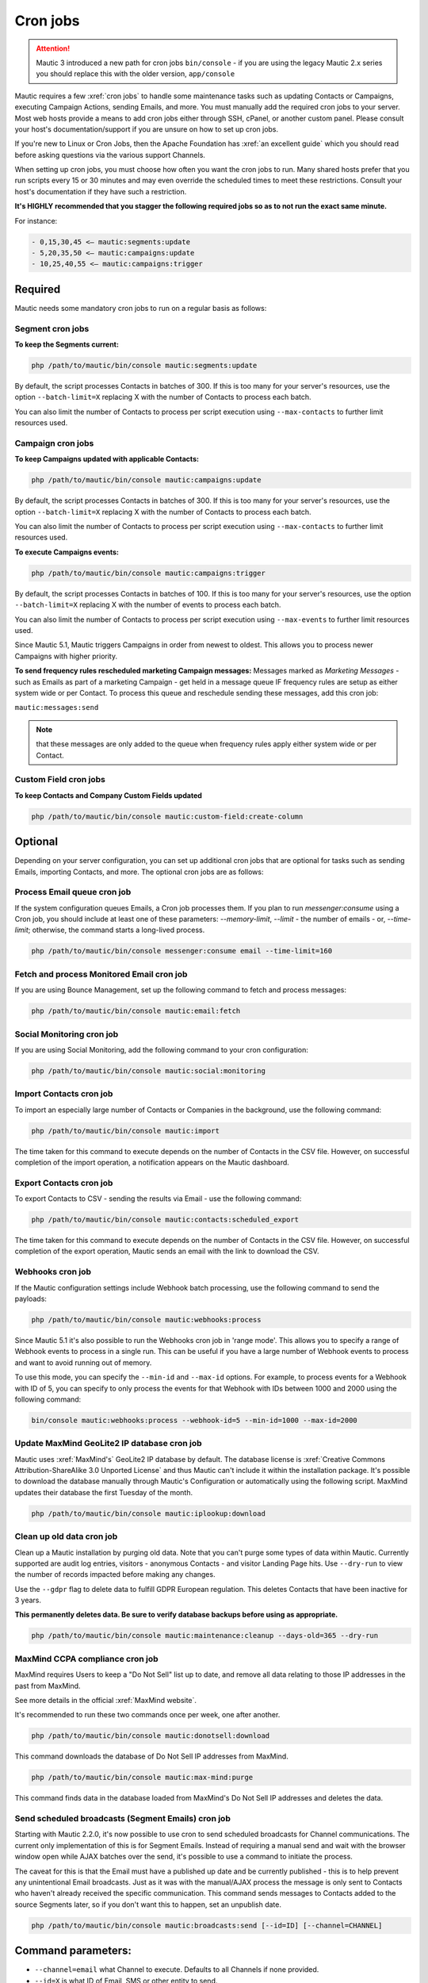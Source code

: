 .. vale off

Cron jobs
#########

.. vale on

.. attention::

    Mautic 3 introduced a new path for cron jobs ``bin/console`` - if you are using the legacy Mautic 2.x series you should replace this with the older version, ``app/console``

Mautic requires a few :xref:`cron jobs` to handle some maintenance tasks such as updating Contacts or Campaigns, executing Campaign Actions, sending Emails, and more. 
You must manually add the required cron jobs to your server. 
Most web hosts provide a means to add cron jobs either through SSH, cPanel, or another custom panel. 
Please consult your host's documentation/support if you are unsure on how to set up cron jobs.

If you're new to Linux or Cron Jobs, then the Apache Foundation has :xref:`an excellent guide` which you should read before asking questions via the various support Channels.

When setting up cron jobs, you must choose how often you want the cron jobs to run. Many shared hosts prefer that you run scripts every 15 or 30 minutes and may even override the scheduled times to meet these restrictions. Consult your host's documentation if they have such a restriction.

**It's HIGHLY recommended that you stagger the following required jobs so as to not run the exact same minute.**

For instance:

.. code-block:: 

    - 0,15,30,45 <— mautic:segments:update
    - 5,20,35,50 <— mautic:campaigns:update
    - 10,25,40,55 <— mautic:campaigns:trigger

Required
********

Mautic needs some mandatory cron jobs to run on a regular basis as follows:

Segment cron jobs
=================

**To keep the Segments current:**

.. code-block:: php

    php /path/to/mautic/bin/console mautic:segments:update

By default, the script processes Contacts in batches of 300. If this is too many for your server's resources, use the option ``--batch-limit=X`` replacing X with the number of Contacts to process each batch.

You can also limit the number of Contacts to process per script execution using ``--max-contacts`` to further limit resources used.

.. vale off

Campaign cron jobs
==================

.. vale on

**To keep Campaigns updated with applicable Contacts:**

.. code-block:: php

    php /path/to/mautic/bin/console mautic:campaigns:update

By default, the script processes Contacts in batches of 300. If this is too many for your server's resources, use the option ``--batch-limit=X`` replacing X with the number of Contacts to process each batch.

You can also limit the number of Contacts to process per script execution using ``--max-contacts`` to further limit resources used.

**To execute Campaigns events:**

.. code-block:: php

    php /path/to/mautic/bin/console mautic:campaigns:trigger

By default, the script processes Contacts in batches of 100. If this is too many for your server's resources, use the option ``--batch-limit=X`` replacing X with the number of events to process each batch.

You can also limit the number of Contacts to process per script execution using ``--max-events`` to further limit resources used.

Since Mautic 5.1, Mautic triggers Campaigns in order from newest to oldest. This allows you to process newer Campaigns with higher priority.

.. vale off

**To send frequency rules rescheduled marketing Campaign messages:** Messages marked as *Marketing Messages* - such as Emails as part of a marketing Campaign - get held in a message queue IF frequency rules are setup as either system wide or per Contact. To process this queue and reschedule sending these messages, add this cron job:

.. vale on

``mautic:messages:send``

.. note:: 

    that these messages are only added to the queue when frequency rules apply either system wide or per Contact.

.. vale off

Custom Field cron jobs
=======================

.. vale on

**To keep Contacts and Company Custom Fields updated**

.. code-block:: php

    php /path/to/mautic/bin/console mautic:custom-field:create-column

Optional
********

Depending on your server configuration, you can set up additional cron jobs that are optional for tasks such as sending Emails, importing Contacts, and more. The optional cron jobs are as follows:

.. vale off

Process Email queue cron job
============================

.. vale on

If the system configuration queues Emails, a Cron job processes them. If you plan to run `messenger:consume` using a Cron job, you should include at least one of these parameters: `--memory-limit`, `--limit` - the number of emails - or, `--time-limit`; otherwise, the command starts a long-lived process.

.. code-block:: php

    php /path/to/mautic/bin/console messenger:consume email --time-limit=160

.. vale off

Fetch and process Monitored Email cron job
==========================================

.. vale on

If you are using Bounce Management, set up the following command to fetch and process messages:

.. code-block:: php

    php /path/to/mautic/bin/console mautic:email:fetch

.. vale off 

Social Monitoring cron job
==========================

.. vale on

If you are using Social Monitoring, add the following command to your cron configuration:

.. code-block:: php

    php /path/to/mautic/bin/console mautic:social:monitoring

.. vale off

Import Contacts cron job
========================

.. vale on

To import an especially large number of Contacts or Companies in the background, use the following command:

.. code-block:: php

    php /path/to/mautic/bin/console mautic:import

The time taken for this command to execute depends on the number of Contacts in the CSV file. However, on successful completion of the import operation, a notification appears on the Mautic dashboard.

.. vale off

Export Contacts cron job
========================

.. vale on

To export Contacts to CSV - sending the results via Email - use the following command:

.. code-block:: bash

    php /path/to/mautic/bin/console mautic:contacts:scheduled_export

The time taken for this command to execute depends on the number of Contacts in the CSV file. However, on successful completion of the export operation, Mautic sends an email with the link to download the CSV.

Webhooks cron job
=================

If the Mautic configuration settings include Webhook batch processing, use the following command to send the payloads:

.. code-block:: php

    php /path/to/mautic/bin/console mautic:webhooks:process


Since Mautic 5.1 it's also possible to run the Webhooks cron job in 'range mode'. This allows you to specify a range of Webhook events to process in a single run. This can be useful if you have a large number of Webhook events to process and want to avoid running out of memory. 

To use this mode, you can specify the ``--min-id`` and ``--max-id`` options. For example, to process events for a Webhook with ID of 5, you can specify to only process the events for that Webhook with IDs between 1000 and 2000 using the following command:

.. code-block:: bash

    bin/console mautic:webhooks:process --webhook-id=5 --min-id=1000 --max-id=2000

.. _cron jobs:

.. vale off

Update MaxMind GeoLite2 IP database cron job
============================================

.. vale on

Mautic uses :xref:`MaxMind's` GeoLite2 IP database by default. 
The database license is :xref:`Creative Commons Attribution-ShareAlike 3.0 Unported License` and thus Mautic can't include it within the installation package. 
It's possible to download the database manually through Mautic's Configuration or automatically using the following script. MaxMind updates their database the first Tuesday of the month.


.. code-block:: php

    php /path/to/mautic/bin/console mautic:iplookup:download

Clean up old data cron job
==========================

Clean up a Mautic installation by purging old data. Note that you can't purge some types of data within Mautic. 
Currently supported are audit log entries, visitors - anonymous Contacts - and visitor Landing Page hits. Use ``--dry-run`` to view the number of records impacted before making any changes.

Use the ``--gdpr`` flag to delete data to fulfill GDPR European regulation. This deletes Contacts that have been inactive for 3 years.

**This permanently deletes data. Be sure to verify database backups before using as appropriate.**

.. code-block:: php

    php /path/to/mautic/bin/console mautic:maintenance:cleanup --days-old=365 --dry-run

MaxMind CCPA compliance cron job
================================

MaxMind requires Users to keep a "Do Not Sell" list up to date, and remove all data relating to those IP addresses in the past from MaxMind.

See more details in the official :xref:`MaxMind website`.

It's recommended to run these two commands once per week, one after another.

.. code-block:: php

    php /path/to/mautic/bin/console mautic:donotsell:download

This command downloads the database of Do Not Sell IP addresses from MaxMind.

.. code-block:: php

    php /path/to/mautic/bin/console mautic:max-mind:purge

This command finds data in the database loaded from MaxMind's Do Not Sell IP addresses and deletes the data.

.. vale off

Send scheduled broadcasts (Segment Emails) cron job
===================================================

.. vale on

Starting with Mautic 2.2.0, it's now possible to use cron to send scheduled broadcasts for Channel communications. The current only implementation of this is for Segment Emails. Instead of requiring a manual send and wait with the browser window open while AJAX batches over the send, it's possible to use a command to initiate the process.

The caveat for this is that the Email must have a published up date and be currently published - this is to help prevent any unintentional Email broadcasts. Just as it was with the manual/AJAX process the message is only sent to Contacts who haven't already received the specific communication. This command sends messages to Contacts added to the source Segments later, so if you don't want this to happen, set an unpublish date.

.. code-block:: php

    php /path/to/mautic/bin/console mautic:broadcasts:send [--id=ID] [--channel=CHANNEL]

Command parameters:
*******************

- ``--channel=email`` what Channel to execute. Defaults to all Channels if none provided.

- ``--id=X`` is what ID of Email, SMS or other entity to send.

- ``--limit=X`` is how many Contacts to pull from the database for processing, set to 100 by default. Using this flag each time the cron fires, it processes X Contacts. The next time the cron job runs, it processes the following X Contacts, and so on.

- ``--batch=X`` controls how many Emails processed in each batch. This can be different for every provider. For example, Mautic has API connection to SparkPost. Their API can send - at present - 1000 Emails per call. Therefore the batch should be 1000 for the fastest sending speed with this provider. Many SMTP providers can't handle 1000 emails in one batch, so this would need to be lower.

- ``--min-contact-id`` and ``--max-contact-id`` allows the separation of Email sending by smaller chunks, by specifying contact ID ranges. If those ranges won't overlap, this allows you to run several broadcast commands in parallel.

.. vale off

Send scheduled Reports cron job
===============================

.. vale on

Starting with Mautic 2.12.0, it's now possible to use cron to send scheduled Reports.

.. code-block:: php

    php /path/to/mautic/bin/console mautic:reports:scheduler [--report=ID]

.. note:: 

    for releases prior to 1.1.3, it's required to append ``--env=prod`` to the cron job command to ensure commands execute correctly.

.. vale off

Configure Mautic Integration cron jobs
======================================

.. vale on 

To perform synchronization of all Integrations and to manage Plugins, use the cron job commands in this section.

**To fetch Contacts from the Integration:**

.. code-block:: php

    php /path/to/mautic/bin/console mautic:integration:fetchleads

or 

.. code-block:: php

    php /path/to/mautic/bin/console mautic:integration:synccontacts

**To push Contact activity to an Integration:**

.. code-block:: php

    php /path/to/mautic/bin/console mautic:integration:pushactivity

or 

.. code-block:: php

    php /path/to/mautic/bin/console mautic:integration:pushleadactivity

These commands work with all available Plugins. To avoid performance issues when using multiple Integrations, you must specify the name of the Integration by adding the ``-integration`` suffix to the command. For instance, for integration of Mautic with HubSpot, use the following command:

.. code-block:: php

    php /path/to/mautic/bin/console mautic:integration:fetchleads --integration=Hubspot
    php /path/to/mautic/bin/console mautic:integration:pushactivity --integration=Hubspot

**To install, update, turn on or turn off Plugins:**

.. code-block:: php

    php /path/to/mautic/bin/console mautic:plugins:reload

.. note:: 

    you can replace ``mautic:plugins:reload`` with ``mautic:plugins:install`` or ``mautic:plugins:update``. 
    They're the same commands with different alias.

Exclude processed entities
**************************

This feature is particularly useful for managing data and ensuring that entities aren't processed multiple times unnecessarily. The ``--exclude`` option prevents the specified action from re-processing entities that it has already processed.. This option is available for the ``mautic:campaigns:trigger``, ``mautic:campaigns:rebuild``, and ``mautic:segments:update`` commands.

.. code-block:: php

    php /path/to/mautic/bin/console mautic:campaigns:trigger --exclude

.. note ::

    This is particularly useful for scenarios where you want to avoid redundant processing of entities, such as preventing a Campaign or Segment action from executing multiple times for the same Contact.

Tips & troubleshooting
**********************

If your environment provides a command-line specific build of PHP, often called ``php-cli``, you may want to use that instead of ``php`` as it has a cleaner output. On BlueHost and probably some other PHP hosts, the ``php`` command might be setup to discard the command-line parameters to ``console``, in which case you must use ``php-cli`` to make the cron jobs work.

To assist in troubleshooting cron issues, you can pipe the output of each cron job to a specific file by adding something like ``>>/path/to/somefile.log 2>&1`` at the end of the cron job, then you can look at the contents of the file to see the output.

If an error is occurring when running run the cron job this file provides some insight, otherwise the file is empty or has some basic stats. The modification time of the file informs you of the last time the cron job ran. You can thus use this to determine whether the cron job is running successfully and on schedule.

In addition it's recommended to enable the non-interactive mode together with the no-ansi mode when you run your commands using cron. This way you ensure, that you have proper timestamps in your log and the output is more readable.

Example output

.. code-block:: php

    php /path/to/mautic/bin/console mautic:segments:update --no-interaction --no-ansi
    [2016-09-08 06:13:57] Rebuilding contacts for segment 1
    [2016-09-08 06:13:57] 0 total contact(s) to be added in batches of 300
    [2016-09-08 06:13:57] 0 total contact(s) to be removed in batches of 300
    [2016-09-08 06:13:57] 0 contact(s) affected

If you have SSH access, try to run the command directly to Select for errors. If there is nothing printed from either in a SSH session or in the cron output, verify in the server's logs. If you see similar errors to ``'Warning: Invalid argument supplied for foreach()' in /vendor/symfony/console/Symfony/Component/Console/Input/ArgvInput.php:287``, you either need to use ``php-cli`` instead of ``php`` or try using ``php -d register_argc_argv=On``. `

